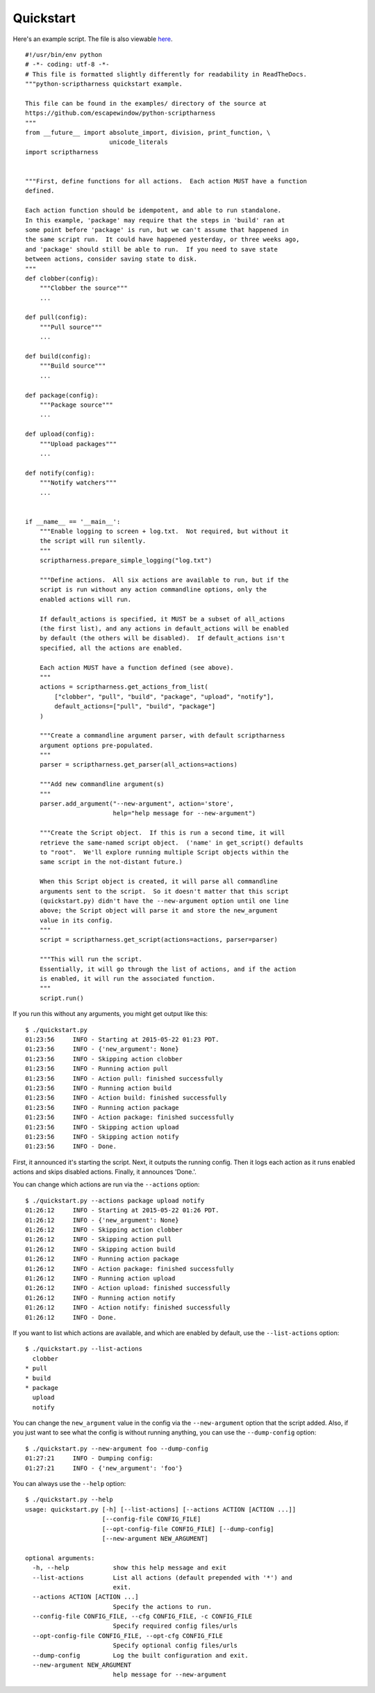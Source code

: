 Quickstart
==========

Here's an example script.  The file is also viewable here_.

.. _here: https://github.com/escapewindow/python-scriptharness/blob/0.1.0-dev/examples/quickstart.py

::

    #!/usr/bin/env python
    # -*- coding: utf-8 -*-
    # This file is formatted slightly differently for readability in ReadTheDocs.
    """python-scriptharness quickstart example.
    
    This file can be found in the examples/ directory of the source at
    https://github.com/escapewindow/python-scriptharness
    """
    from __future__ import absolute_import, division, print_function, \
                           unicode_literals
    import scriptharness
    
    
    """First, define functions for all actions.  Each action MUST have a function
    defined.
    
    Each action function should be idempotent, and able to run standalone.
    In this example, 'package' may require that the steps in 'build' ran at
    some point before 'package' is run, but we can't assume that happened in
    the same script run.  It could have happened yesterday, or three weeks ago,
    and 'package' should still be able to run.  If you need to save state
    between actions, consider saving state to disk.
    """
    def clobber(config):
        """Clobber the source"""
        ...
    
    def pull(config):
        """Pull source"""
        ...
    
    def build(config):
        """Build source"""
        ...
    
    def package(config):
        """Package source"""
        ...
    
    def upload(config):
        """Upload packages"""
        ...
    
    def notify(config):
        """Notify watchers"""
        ...
    
    
    if __name__ == '__main__':
        """Enable logging to screen + log.txt.  Not required, but without it
        the script will run silently.
        """
        scriptharness.prepare_simple_logging("log.txt")
    
        """Define actions.  All six actions are available to run, but if the
        script is run without any action commandline options, only the
        enabled actions will run.
    
        If default_actions is specified, it MUST be a subset of all_actions
        (the first list), and any actions in default_actions will be enabled
        by default (the others will be disabled).  If default_actions isn't
        specified, all the actions are enabled.
    
        Each action MUST have a function defined (see above).
        """
        actions = scriptharness.get_actions_from_list(
            ["clobber", "pull", "build", "package", "upload", "notify"],
            default_actions=["pull", "build", "package"]
        )
    
        """Create a commandline argument parser, with default scriptharness
        argument options pre-populated.
        """
        parser = scriptharness.get_parser(all_actions=actions)
    
        """Add new commandline argument(s)
        """
        parser.add_argument("--new-argument", action='store',
                            help="help message for --new-argument")
    
        """Create the Script object.  If this is run a second time, it will
        retrieve the same-named script object.  ('name' in get_script() defaults
        to "root".  We'll explore running multiple Script objects within the
        same script in the not-distant future.)
    
        When this Script object is created, it will parse all commandline
        arguments sent to the script.  So it doesn't matter that this script
        (quickstart.py) didn't have the --new-argument option until one line
        above; the Script object will parse it and store the new_argument
        value in its config.
        """
        script = scriptharness.get_script(actions=actions, parser=parser)
    
        """This will run the script.
        Essentially, it will go through the list of actions, and if the action
        is enabled, it will run the associated function.
        """
        script.run()


If you run this without any arguments, you might get output like this::

    $ ./quickstart.py
    01:23:56     INFO - Starting at 2015-05-22 01:23 PDT.
    01:23:56     INFO - {'new_argument': None}
    01:23:56     INFO - Skipping action clobber
    01:23:56     INFO - Running action pull
    01:23:56     INFO - Action pull: finished successfully
    01:23:56     INFO - Running action build
    01:23:56     INFO - Action build: finished successfully
    01:23:56     INFO - Running action package
    01:23:56     INFO - Action package: finished successfully
    01:23:56     INFO - Skipping action upload
    01:23:56     INFO - Skipping action notify
    01:23:56     INFO - Done.

First, it announced it's starting the script.  Next, it outputs the running
config.  Then it logs each action as it runs enabled actions and skips disabled
actions.  Finally, it announces 'Done.'.

You can change which actions are run via the ``--actions`` option::

    $ ./quickstart.py --actions package upload notify
    01:26:12     INFO - Starting at 2015-05-22 01:26 PDT.
    01:26:12     INFO - {'new_argument': None}
    01:26:12     INFO - Skipping action clobber
    01:26:12     INFO - Skipping action pull
    01:26:12     INFO - Skipping action build
    01:26:12     INFO - Running action package
    01:26:12     INFO - Action package: finished successfully
    01:26:12     INFO - Running action upload
    01:26:12     INFO - Action upload: finished successfully
    01:26:12     INFO - Running action notify
    01:26:12     INFO - Action notify: finished successfully
    01:26:12     INFO - Done.

If you want to list which actions are available, and which are enabled by
default, use the ``--list-actions`` option::

    $ ./quickstart.py --list-actions
      clobber
    * pull
    * build
    * package
      upload
      notify

You can change the ``new_argument`` value in the config via the
``--new-argument`` option that the script added.  Also, if you just want to
see what the config is without running anything, you can use the
``--dump-config`` option::

    $ ./quickstart.py --new-argument foo --dump-config
    01:27:21     INFO - Dumping config:
    01:27:21     INFO - {'new_argument': 'foo'}

You can always use the ``--help`` option::

    $ ./quickstart.py --help
    usage: quickstart.py [-h] [--list-actions] [--actions ACTION [ACTION ...]]
                         [--config-file CONFIG_FILE]
                         [--opt-config-file CONFIG_FILE] [--dump-config]
                         [--new-argument NEW_ARGUMENT]
    
    optional arguments:
      -h, --help            show this help message and exit
      --list-actions        List all actions (default prepended with '*') and
                            exit.
      --actions ACTION [ACTION ...]
                            Specify the actions to run.
      --config-file CONFIG_FILE, --cfg CONFIG_FILE, -c CONFIG_FILE
                            Specify required config files/urls
      --opt-config-file CONFIG_FILE, --opt-cfg CONFIG_FILE
                            Specify optional config files/urls
      --dump-config         Log the built configuration and exit.
      --new-argument NEW_ARGUMENT
                            help message for --new-argument

